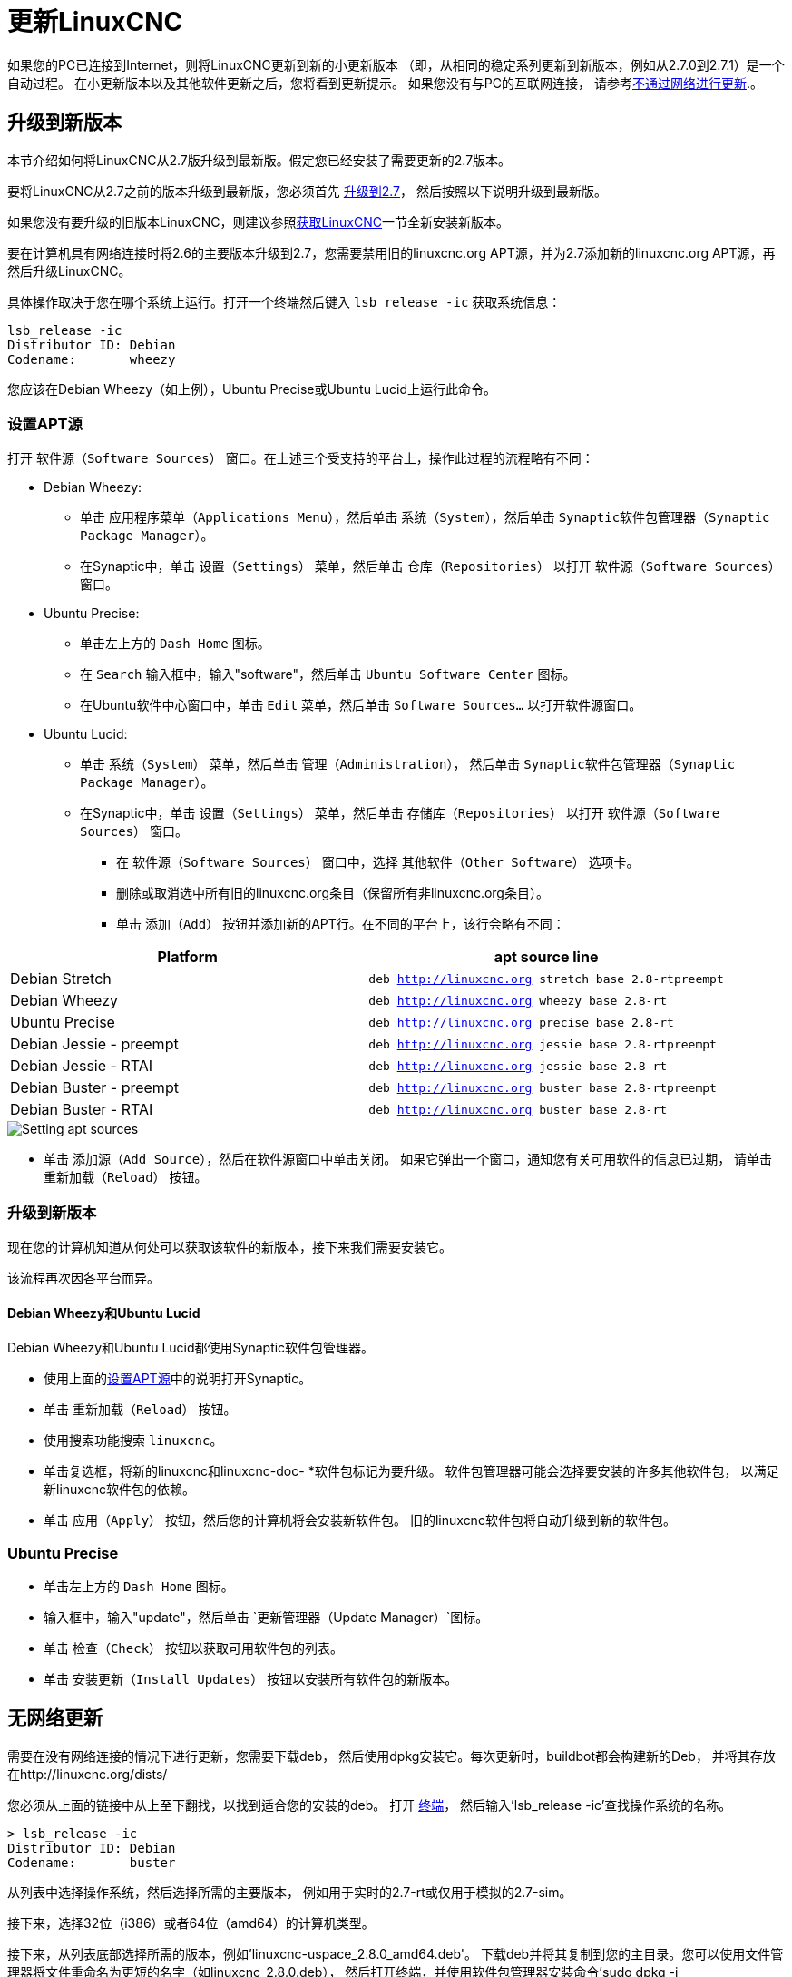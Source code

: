 [[cha:updating-linuxcnc]]

= 更新LinuxCNC

如果您的PC已连接到Internet，则将LinuxCNC更新到新的小更新版本
（即，从相同的稳定系列更新到新版本，例如从2.7.0到2.7.1）是一个自动过程。
在小更新版本以及其他软件更新之后，您将看到更新提示。
如果您没有与PC的互联网连接，
请参考<<getting-started:update-no-network,不通过网络进行更新>>.。

== 升级到新版本

本节介绍如何将LinuxCNC从2.7版升级到最新版。假定您已经安装了需要更新的2.7版本。

要将LinuxCNC从2.7之前的版本升级到最新版，您必须首先
http://linuxcnc.org/docs/2.7/html/getting-started/updating-linuxcnc.html[升级到2.7]，
然后按照以下说明升级到最新版。

如果您没有要升级的旧版本LinuxCNC，则建议参照<<cha:getting-linuxcnc,获取LinuxCNC>>一节全新安装新版本。

要在计算机具有网络连接时将2.6的主要版本升级到2.7，您需要禁用旧的linuxcnc.org APT源，并为2.7添加新的linuxcnc.org APT源，再然后升级LinuxCNC。

具体操作取决于您在哪个系统上运行。打开一个终端然后键入 `lsb_release -ic` 获取系统信息：

----
lsb_release -ic
Distributor ID: Debian
Codename:       wheezy
----

您应该在Debian Wheezy（如上例），Ubuntu Precise或Ubuntu Lucid上运行此命令。
[[_setting_apt_sources]]
=== 设置APT源

打开 `软件源（Software Sources）` 窗口。在上述三个受支持的平台上，操作此过程的流程略有不同：

** Debian Wheezy:

*** 单击 `应用程序菜单（Applications Menu）`，然后单击 `系统（System）`，然后单击 `Synaptic软件包管理器（Synaptic Package Manager）`。
*** 在Synaptic中，单击 `设置（Settings）` 菜单，然后单击 `仓库（Repositories）` 以打开 `软件源（Software Sources）` 窗口。

** Ubuntu Precise:

*** 单击左上方的 `Dash Home` 图标。
*** 在 `Search` 输入框中，输入"software"，然后单击 `Ubuntu Software Center` 图标。
*** 在Ubuntu软件中心窗口中，单击 `Edit` 菜单，然后单击 `Software Sources...` 以打开软件源窗口。

** Ubuntu Lucid:

*** 单击 `系统（System）` 菜单，然后单击 `管理（Administration）`，
    然后单击 `Synaptic软件包管理器（Synaptic Package Manager）`。
*** 在Synaptic中，单击 `设置（Settings）` 菜单，然后单击 `存储库（Repositories）` 以打开 `软件源（Software Sources）` 窗口。

* 在 `软件源（Software Sources）` 窗口中，选择 `其他软件（Other Software）` 选项卡。

* 删除或取消选中所有旧的linuxcnc.org条目（保留所有非linuxcnc.org条目）。

* 单击 `添加（Add）` 按钮并添加新的APT行。在不同的平台上，该行会略有不同：

[options="header"]
|====
| Platform                | apt source line
| Debian Stretch          | `deb http://linuxcnc.org stretch base 2.8-rtpreempt`
| Debian Wheezy           | `deb http://linuxcnc.org wheezy base 2.8-rt`
| Ubuntu Precise          | `deb http://linuxcnc.org precise base 2.8-rt`
| Debian Jessie - preempt | `deb http://linuxcnc.org jessie base 2.8-rtpreempt`
| Debian Jessie - RTAI    | `deb http://linuxcnc.org jessie base 2.8-rt`
| Debian Buster - preempt | `deb http://linuxcnc.org buster base 2.8-rtpreempt`
| Debian Buster - RTAI    | `deb http://linuxcnc.org buster base 2.8-rt`
|====

image::images/upgrading-to-2.8.png[align="left", alt="Setting apt sources"]

* 单击 `添加源（Add Source）`，然后在软件源窗口中单击关闭。
  如果它弹出一个窗口，通知您有关可用软件的信息已过期，
  请单击 `重新加载（Reload）` 按钮。

=== 升级到新版本

现在您的计算机知道从何处可以获取该软件的新版本，接下来我们需要安装它。

该流程再次因各平台而异。

==== Debian Wheezy和Ubuntu Lucid

Debian Wheezy和Ubuntu Lucid都使用Synaptic软件包管理器。

* 使用上面的<<_setting_apt_sources,设置APT源>>中的说明打开Synaptic。

* 单击 `重新加载（Reload）` 按钮。

* 使用搜索功能搜索 `linuxcnc`。

* 单击复选框，将新的linuxcnc和linuxcnc-doc- *软件包标记为要升级。
  软件包管理器可能会选择要安装的许多其他软件包，
  以满足新linuxcnc软件包的依赖。
* 单击 `应用（Apply）` 按钮，然后您的计算机将会安装新软件包。
  旧的linuxcnc软件包将自动升级到新的软件包。

=== Ubuntu Precise

* 单击左上方的 `Dash Home` 图标。

* 输入框中，输入"update"，然后单击 `更新管理器（Update Manager）`图标。

* 单击 `检查（Check）` 按钮以获取可用软件包的列表。

* 单击 `安装更新（Install Updates）` 按钮以安装所有软件包的新版本。

== 无网络更新
[[getting-started:update-no-network]]

需要在没有网络连接的情况下进行更新，您需要下载deb，
然后使用dpkg安装它。每次更新时，buildbot都会构建新的Deb，
并将其存放在http://linuxcnc.org/dists/

您必须从上面的链接中从上至下翻找，以找到适合您的安装的deb。
打开 http://linuxcnc.org/docs/2.8/html/common/linux-faq.html#faq:terminal[终端]，
然后输入'lsb_release -ic'查找操作系统的名称。

----
> lsb_release -ic
Distributor ID: Debian
Codename:       buster
----

从列表中选择操作系统，然后选择所需的主要版本，
例如用于实时的2.7-rt或仅用于模拟的2.7-sim。

接下来，选择32位（i386）或者64位（amd64）的计算机类型。

接下来，从列表底部选择所需的版本，例如'linuxcnc-uspace_2.8.0_amd64.deb'。
下载deb并将其复制到您的主目录。您可以使用文件管理器将文件重命名为更短的名字（如linuxcnc_2.8.0.deb），
然后打开终端，并使用软件包管理器安装命令'sudo dpkg -i linuxcnc_2.8.0.deb'安装

----
sudo dpkg -i linuxcnc_2.8.0.deb
----

== 更新配置文件（对于2.8.x）

新版本的LinuxCNC在某些方面与2.7版有所不同，可能需要更改您的计算机配置。

=== 配置分布（joints_axes的更新）

LinuxCNC发行版包括许多示例配置，
这些配置以名为by_machine，by_interface和sim（模拟机器）的目录层次结构组织。
这些配置通常用作进行新配置的起点，
研究示例或无需特殊硬件或实时内核即可运行完整模拟器。

这些目录树中的配置文件已针对joints_axes更新所需的更改进行了更新。

=== 自动更新（joints_axes的update_ini脚本）

由于joints_axes更新需要对用户ini文件及其相关的halfiles进行大量更改，因此提供了一个名为update_ini的脚本来自动转换用户配置。

用户在更新LinuxCNC之后首次启动现有配置时，将会调用此脚本。
该脚本在用户ini文件中搜索[EMC]VERSION项。如果此项1）不存在，或2）
存在且被设置为CVS历史值"$Revision$"，或者是小于1.0的数值，
则update_ini脚本将弹出一个对话框，供您编辑用户文件以创建更新的配置。
如果用户接受，则配置将被更新。

例如，如果用户配置名为bigmill.ini，那么将对bigmill.ini文件及其本地关联的hal文件进行编辑以合并joints_axes更改。
初始配置的所有文件将保存在以原始配置命名的新目录中，后缀名为".old"（示例中为bigmill.old）。

update_ini脚本处理在采用特征运动学的基础机器中找到的所有常见用户选项。
在较复杂的机器中使用的不太常见的项目可能不会自动转换。
复杂机的器配置的示例包括：

* 单轴上具有两个联合的龙门架
* 带齿轮的机器
* 具有非特征运动学的机器人
* 使用haltcl文件进行配置

以下小节和'Hal Changes'部分列出了可能需要其他用户编辑ini或hal文件的项目。

=== Multiple Spindle Support
多主轴支持

LinuxCNC now supports up to 8 spindles (and can be recompiled for more)
Existing G-code will run without modification and most configurations
will default to single spindles. To specify more than one spindle
set the [TRAJ]SPINDLES= entry in the INI file *and* include the num_spindles=
parameter for the motion module (set with either [EMCMOT]EMCMOT = motmod num_spindles=
or included in a halfile loadrt entry for motmod).
LinuxCNC现在最多支持8个心轴（并且可以重新编译以获取更多心轴）。现有G代码将在不做任何修改的情况下运行，并且大多数配置将默认为单心轴。要指定多个主轴，请在INI文件中设置[TRAJ] SPINDLES =条目，并包括运动模块的num_spindles =参数（通过[EMCMOT] EMCMOT = motmod num_spindles =设置，或包含在motmod的Halfile loadrt条目中）。

运动模块num_spindles= parameter和[TRAJ]SPINDLES= settings *必须* 匹配。

更改了主轴控制引脚的名称，使主轴看起来更像是轴和接头。
例如，motion.spindle-speed-out就是spindle.0.speed-out。
自动更新脚本将负责这些更改。
为了控制额外的主轴，控制主轴速度的G代码和M代码现在接受附加的"$"参数，例如M3 $2以启动第三个主轴。
选择"$"是为了避免与任何现有的代码字符冲突。可以创建自定义的G代码以匹配任何其他多主轴控制器。
有关代码更改，请参见G代码和M代码手册，以及有关HAL引脚更改的手动操作。

=== TRAJ速度，加速度名称
 
通过合并joints_axes功能，更改了一些名称以阐明可用功能。

----
was: [TRAJ]MAX_VELOCITY         is: [TRAJ]MAX_LINEAR_VELOCITY
was: [TRAJ]DEFAULT_VELOCITY     is: [TRAJ]DEFAULT_LINEAR_VELOCITY

was: [TRAJ]MAX_ACCELERATION     is: [TRAJ]MAX_LINEAR_ACCELERATION
was: [TRAJ]DEFAULT_ACCELERATION is: [TRAJ]DEFAULT_LINEAR_ACCELERATION
----

=== Kinematics modules 运动学模块

gentrivkins和gantrykins运动学模块已被删除，因为它们的功能现在在更新的trivkins模块中可用。

gentrivkins模块仅在先前的joints_axes分支中可用。要进行转换，必须更改名称。

Hal文件示例：

----
was: loadrt gentrivkins
 is: loadrt trivkins

was: loadrt gentrivkins coordinates=xyyz
 is: loadrt trivkins    coordinates=xyyz
----

使用gantrykins的配置应更新为使用kinstype= parameter设置为BOTH的trivkins配置（对于KINEMATICS_BOTH）。

Hal文件示例：

----
was: loadrt gantrykins coordinates=xyyz
 is: loadrt trivkins   coordinates=xyyz kinstype=BOTH
----

有关更多信息，请参见trivkins手册页（'$ man trivkins'）

注意：在joints_axes中指定运动学的最受支持的用法是在配置ini文件[KINS}部分中设置值，
然后在指定的[HAL]HALFILES（.hal .tcl文件）中引用它们。

例如：

----
inifile:    [KINS]
            KINEMATICS = trivkins
            JOINTS = 3
            ...

halfile:    loadrt [KINS]KINEMATICS

haltclfile: loadrt $::KINS(KINEMATICS)
----

=== 车床配置

在合并joints_axes之前，通常将车床配置为三轴（XYZ）机床，且轴（Y）未使用。
这对于共享Hal文件非常方便（尤其是对于模拟配置），
但是需要指定[TRAJ]AXES =3，一个伪装的AXIS_Y部分，以及用于归零未使用的Y坐标的规定。
且这些配置排列不再需要或建议。

历史车床配置使用trivkins运动学模块的默认选项。这些默认选项配置所有轴字母（XYZABCUVW）。
通过并入joints_axes，更合适的运动学规范将坐标设置为所使用的精确坐标（XZ），
并将接头数相应地设置为2。不再需要ini文件[AXIS_Y]部分，仅需要两个[JOINT_N]部门被定义。

车床的ini文件示例（仅显示与运动学有关的部分）：

----
[KINS]
KINEMATICS = trivkins coordinates=xz
JOINTS = 2

[TRAJ]
COORDINATES = XZ
...

[AXIS_X]
...

[AXIS_Z]
...

[JOINT_0]
...

[JOINT_1]
...
----

请注意，某些模拟配置可能仍会使用历史车床配置的例子。

=== 一致的接头/轴规格

影响接头和轴使用的Ini文件项必须保持一致。

通常配置有'[KINS]KINEMATICS='的运动运动学模块必须使用与'[KINS]JOINTS='指定的接头数相等的数目。

运动学模块必须实现与任务模块选项'[TRAJ]COORDINATES='使用的规范相一致的轴字母。

示例:

使用trivkin（KINEMATICS_IDENTITY）的三轴直角坐标系：
-----
  [KINS]KINEMATICS  = trivkins
  [KINS]JOINTS      = 3
  [TRAJ]COORDINATES = XYZ
-----

使用带有非连续轴字母的trivkin（KINEMATICS_IDENTITY）的两轴车床：
-----
  [KINS]KINEMATICS  = trivkins coordinates=XZ
  [KINS]JOINTS      = 2
  [TRAJ]COORDINATES = XZ
-----

龙门使用带有重复的轴字母，和KINEMATICS_BOTH的trivkins进行单个接头定位（用于归位）：
-----
  [KINS]KINEMATICS  = trivkins coordinates=XYYZ kinstype=BOTH
  [KINS]JOINTS      = 4
  [TRAJ]COORDINATES = XYYZ
-----

龙门使用三轴（KINEMATICS_BOTH）带有重复的轴字母和一个旋转轴带有跳过的轴字母（跳过了A，B）：
-----
  [KINS]KINEMATICS  = trivkins coordinates=XYYZC kinstype=BOTH
  [KINS]JOINTS      = 5
  [TRAJ]COORDINATES = XYYZC
-----

具有非相同kin（KINEMATICS_BOTH）的线性Delta机器人在笛卡尔框架中工作，并带有附加的旋转坐标：
-----
  [KINS]KINEMATICS  = lineardeltakins
  [KINS]JOINTS      = 4
  [TRAJ]COORDINATES = XYZA
-----

注意：某些通用运动学模块（例如trivkins）实现了支持坐标指定（轴字母）的特征运动学。
轴字母可以省略。轴字母可能重复。
接头以定义的方式分配给轴字母（'$ man trivkins'）。

注意：对于trivkins模块加载，请勿在=符号或字母之间包含空格：

      正确:     [KINS]KINEMATICS = trivkins coordinates=XZ
      错误:     [KINS]KINEMATICS = trivkins coordinates = X Z

注意：实现非特征运动学的自定义运动学模块（例如lineardeltakins）定义了一组坐标和一组接头之间特定于机器的关系。
通常，自定义运动学模块将计算自定义模块内的接头-轴关系，
但是对相关ini项目使用一致的设置很重要：'[KINS]JOINTS'和'[TRAJ]COORDINATES'。
通常将在模块手册页中解释这些详细信息（例如，'$ man lineardeltakins'）。

=== 归位序列

*负值* 可用于名为[JOINT_n]HOME_SEQUENCE的ini文件选项。
在joints_axes合并之前，值为-1或省略该项目表示没有适用的序列。
现在，仅省略该选项用于此目的。
有关更多信息，请参见章节： http://linuxcnc.org/docs/2.8/html/config/ini-homing.html['归位配置'] 。

=== 锁定旋转分度器（joints_axes的更新）

对于joints_axes，分度器是可以归位的接头（接头模式），但还必须从gcode中解锁。
这需要单个接头和一条轴之间一一对应。

使用该轴的ini文件设置，指定与旋转轴（L = A,B,或者C）相对应的接头编号：

----
  [AXIS_L]LOCKING_INDEXER_JOINT = joint_number_for_indexer
----

指定接头是带有该接头的ini文件设置的锁定分度器（N是joint_number_for_indexer）：

----
  [JOINT_N]LOCKING_INDEXER = 1
----

可以创建Hal引脚来协调锁定指示器接头的使用：

----
   joint.N.unlock      (BIT output from Hal)
   joint.N.is-unlocked (BIT input  to   Hal)
----

要创建用于锁定接头的这些hal销，请使用motmod模块的'unlock_joints_mask'参数指定用作锁定索引器的所有接头。
（bit0（LSB）==>joint0，bit1==>joint1，依此类推）

----
  [EMCMOT]
  EMCMOT = motmod unlock_joints_mask=BITMASK
----

例如，考虑一台使用trivkins运动学且坐标为XYZB的机器，其中B是锁定分度器。
对于trivkin，接头编号（从0开始）被连续分配给指定的坐标（可以省略轴坐标字母）。
对于此示例，X==>oint0，Y==>joint1，Z==>joint2，B==>joint3。
指定接头3的掩码为000001000（二进制）== 0x08（十六进制）

此trivkins XYZB示例所需的ini文件选项为：
----
  [KINS]
  JOINTS = 4
  KINEMATICS = trivkins coordinates=XYZB
  ...

  [TRAJ]
  COORDINATES = XYZB
  ...

  [EMCMOT]
  EMCMOT = motmod unlock_joints_mask=0x08
  ...

  [AXIS_B]
  LOCKING_INDEXER_JOINT = 3
  ...

  [JOINT_3]
  LOCKING_INDEXER = 1
  ...
----

对于更复杂的运动学，请根据需要选择接头编号-旋转轴和接头编号之间必须一一对应。

（有关motmod的更多信息，请参见运动手册页（'$ man motion'））

=== 更加严格的INI文件语法

带有数字INI变量的行不再允许行尾跟随其他文本。
在早期版本的LinuxCNC中，数字后的任何文本都被默认忽略，
但是从此版本开始，此类文本完全被禁止。
这包括哈希字符（"#"），在此位置是值的一部分，而不是注释字符。

例如，以下行将不再被接受：
-----
MAX_VELOCITY = 7.5 # This is the max velocity of the axis.
-----

它们可以转换成如下行样式：
-----
# This is the max velocity of the axis.
MAX_VELOCITY = 7.5
-----

=== [Trail]设置

在2.7.x版本中，轨迹规划（[TRAJ]）设置包括：

----
[TRAJ]
DEFAULT_ACCELERATION
MAX_ACCELERATION
----

为不同的线性和角度选项准备的过渡工作,　如下重命名：

----
[TRAJ]
DEFAULT_LINEAR_ACCEL
MAX_LINEAR_ACCEL
----

由于这些缩写名称与其他名称约定和update_ini脚本的实现不一致，
因此临时命名已更正为使用：

----
[TRAJ]
DEFAULT_LINEAR_ACCELERATION
MAX_LINEAR_ACCELERATION
----

[NOTE]

支持指定轨迹规划角度默认值和最大加速度的支持尚未实现。

== Hal更改（joints_axes 2.8.x的更新）

=== 滚轮或MPG（手动脉冲发生器）点动

在合并joints_axes更新之前，仅在接头模式下支持车轮慢跑，并通过hal引脚控制：

----
   bit   IN  axis.M.jog-enable
   float IN  axis.M.jog-scale
   s32   IN  axis.M.jog-counts
   bit   IN  axis.M.jog-vel-mode
----

其中'M'是与轴字母相对应的数字（0==>X，1==>Y等）

通过合并joints_axes更新，可以在接头模式下对接头和伸缩模式下的每个轴坐标进行点动。
提供的控制hal引脚是：

----
   bit   IN  joint.N.jog-enable
   float IN  joint.N.jog-scale
   s32   IN  joint.N.jog-counts
   bit   IN  joint.N.jog-vel-mode

   bit   IN  axis.L.jog-enable
   float IN  axis.L.jog-scale
   s32   IN  axis.L.jog-counts
   bit   IN  axis.L.jog-vel-mode
----

其中'N'是接头编号，'L'是轴字母。

要在标识号配置中使用MPG，其中接头编号和轴字母一一对应，
则可以方便地连接相应的hal引脚。
例如，如果接头1恰好对应于轴字母y：

----
   net jora_1_y_enable   => joint.1.jog-enable => axis.y.jog-enable
   net jora_1_y_scale    => joint.1.jog-scale  => axis.y.jog-scale
   net jora_1_y_counts   => joint.1.jog-counts => axis.y.jog-counts
   net jora_1_y_vel-mode => joint.1.jog-counts => axis.y.jog-vel-mode
----

（信号名称jora_1_y_*是示例，joints_axes转换之前的名称将取决于特定的配置详细信息。）

具有非特征运动学的配置以及使用重复的轴字母的配置（例如，对于一个轴坐标，使用多个接头的龙门架）
将需要适当的独立控制逻辑来支持接头和伸缩（全局）点动。

=== Ini Hal引脚

为接头（[JOINT_N]部分）和轴（[AXIS_L]部分）的ini文件项创建Hal引脚：

  For N = 0 ... [KINS](JOINTS -1)
  Ini File Item              hal pin name
  [JOINT_N]BACKLASH          ini.N.backlash
  [JOINT_N]FERROR            ini.N.ferror
  [JOINT_N]MIN_FERROR        ini.N.min_ferror
  [JOINT_N]MIN_LIMIT         ini.N.min_limit
  [JOINT_N]MAX_LIMIT         ini.N.max_limit
  [JOINT_N]MAX_VELOCITY      ini.N.max_velocity
  [JOINT_N]MAX_ACCELERATION  ini.N.max_acceleration
  [JOINT_N]HOME              ini.N.home
  [JOINT_N]HOME_OFFSET       ini.N.home_offset

  For L = x y z a b c u v w:
  Ini File Item              hal pin name
  [AXIS_L]MIN_LIMIT          ini.L.min_limit
  [AXIS_L]MAX_LIMIT          ini.L.max_limit
  [AXIS_L]MAX_VELOCITY       ini.L.max_velocity
  [AXIS_L]MAX_ACCELERATION   ini.L.max_acceleration

注意：在LinuxCNC的先前版本中（在joints_axes更新之前），
hal引脚名称'ini.N.*'所指的轴为0==>x，1==>y等
（所有9个轴都创建了引脚）页面（'$ man milltask'）以获取更多信息

== Hal变化（其他2.8.x）

=== halcompile

names=实例数量以前限制为16。
现在，对于实时组件（loadrt），实例是动态分配的，没有内置限制。
16个限制仍然适用于用户空间names=选项（loadusr）组件的项目。

对于使用'个性'的组件，最大数量现在可以通过命令行选项-P|--personalities设置。

=== 更改引脚参数

以下hal输出引脚已从参数更改为引脚，以便可以将其连接到信号：

----
   motion.servo.last-period    (servo last period in clks)
   motion.servo.last-period_ns (kernel-dependent availability)
----

== joints_axes 2.8.x的接口更改

=== python linuxcnc模块

jog()接口包含一个'joint-flag'，用于指定接头（True）或伸缩（False）点动：

----
jog(command, joint-flag, axis-or-joint-number, velocity[, distance]])

jog(linuxcnc.JOG_STOP, joint-flag, axis-or-joint-number)
jog(linuxcnc.JOG_CONTINUOUS, joint-flag, joint-flag, velocity)
jog(linuxcnc.JOG_INCREMENT, joint-flag, axis-or-joint-number, velocity, distance)
----

== GUI（joints_axes 2.8.x的更新）

=== 关于接头/轴点动，归位和运动学的注意事项

通过结合joints_axes更新，LinuxCNC强制执行接头和轴（坐标字母）的区别，
但是某些gui（如轴gui）可能隐藏了一些简单机器的区别。

在大多数情况下，您可以将接头视为‘电机’。

接头和轴坐标之间的关系由描述机器运动的数学运动学函数确定。

世界坐标（X，Y，Z，A，B，C，U，V，W）是通过对接头（电机）位置进行正向运动学运算来确定的。

在世界空间中移动（例如gcode运动）时，
所需的接头（马达）位置是通过将‘反向’运动学操作应用于在世界空间中请求运动的坐标来确定的。

归位 *后* 才有可能在世界空间中移动。

对于简单的机器（例如铣床和车床），接头和轴坐标字母是一一对应的。
例如，在XYZ铣床上，这些关系通常为：axisX==joint0，axisY==joint1，axisZ=joint2。
这种对应关系被称为“特征”运动学，通常使用的运动学模块是trivkins运动学（通用的运动学）。
（请参见trivkins手册页'$ man trivkins'）

在接头模式下使用接头点动（接头编号为0,1，…）（通常仅在归位之前使用）。
归位完成后，点动模式会自动从接头模式切换为世界模式，并使用轴点动（坐标字母X，Y，...）。
这适用于MDI命令或gcode程序请求的所有gcode移动。

尽管归位后通常不需要在联合模式下慢跑，但是某些GUI（如轴）会提供键盘快捷键（'$'），
以允许使用非特征运动学的机器在联合模式和世界（teleop）模式之间切换。

在许多常见情况下，由于使用归位交换机和/或LinuxCNC提供的各种归位方法完成了归位，
因此不再需要联合点动。只需打开机器，发出Home-All命令，
机器就自动归位并更改为世界模式。
请参阅 http://linuxcnc.org/docs/2.8/html/config/ini-homing.html[归位配置]

不使用归位开关的机器可能需要在联合模式下手动进行点动，然后再建立每个接头。
对于不需要归位到固定位置的接头，也可以使用立即归位（请参阅归位文档）。

尽管GUI可能会隐藏特征运动学机器的接头/轴区别，
但完成归位通常很重要，以便运行程序或使用GUI提供的功能。

默认情况下，trivkins模块声明自己具有特征运动学。
通过使用'kinstype=both'将运动学类型设置为非特征类型，
可以在使用trivkins时使联合/世界操作的区别在gui轴上可见。
两种设置均指示正向和反向运动学功能均可用，并且不应使用隐藏接头和轴字母区别的gui规定。
例如，对于xyz配置，请指定：

----
[KINS]
KINEMATICS = trivkins coordinates=xyz kinstype=both
----

通过此设置，将使用特征运动学，但轴gui将：

. 在归位之前显示接头编号
. 成功归位后显示轴字母
. 支持使用'$'键在联合和teleop模式之间切换

=== Halui

Halui现在支持慢跑，从而更改了一些引脚名称，并为与慢跑相关的引脚提供了许多新名称。

有关所有引脚名，请参见手册页（'$ man halui'）。

==== 慢跑（也称为轴慢跑或全局慢跑）

慢跑的新引脚是：

----
      新: halui.axis.jog-speed
      新: halui.axis.jog-deadband

      新: halui.axis.L.plus
      新: halui.axis.L.minus
           ... 等等.
----

其中'L'是与[TRAJ]COORDINATES指定的轴字母之一相对应的字母，或为halui.axis.L.select引脚选择的轴选择的字母。

==== 联合慢跑

出于特殊性，所有用于联合点动的引脚都已重命名：

----
      曾经: halui.jog-speed          现在: halui.joint.jog-speed
      曾经: halui.jog-deadband       现在: halui.joint.jog-deadband

      曾经: halui.jog.N.plus         现在: halui.joint.N.plus
      曾经: halui.jog.N.minus        现在: halui.joint.N.minus
           ...  等等.                    ... 等等.
----

其中'N'是接头编号（0…num_noints-1）或由halui.joint.N.select引脚选择的接头选择'selected'。

====  额外的引脚重命名

所选接头的hal引脚已重命名，以与相关引脚保持一致。

----
      曾经: halui.joint.selected.is_homed
      现在: halui.joint.selected.is-homed

      曾经: halui.joint.selected.on-soft-limit
      现在: halui.joint.selected.on-soft-min-limit
----

=== 轴GUI

==== 特征运动学

轴gui继续支持特征运动学配置。
该gui隐藏了轴和接头的区别，以简化简单机器的显示和使用。

==== 特例运动学

一些机器，通常是龙门，可能使用一种配置，其中多个接头分配给一个轴字母。
这可以通过trivkins运动学模块使用重复的坐标字母来完成。
例如，配置了ini设置的计算机：

----
[KINS]
KINEMATICS = trivkins coordinates=XYYZ kinstype=BOTH
...
[TRAJ]
COORDINATES = XYYZ
...
----

归位后，该机器在单轴字母（Y）和一对接头（1,2）之间具有一对一的对应关系。
如果需要的话，使用kinematics=BOTH可以在接头模式下控制单个接头。

==== 非特征运动学

轴gui支持使用非特征运动学进行以下配置：

. 按键绑定（'$'）切换联合或遥控模式
. 根据接头或伸缩模式的接头或轴的预览选项卡显示
. 在联合模式下预览“主页”和“限制”图标的选项卡
. Preview Tab display of 'All-homed' and 'Any-limit icons in teleop mode伸缩模式下“全宿”和“任意限制”图标的“预览”选项卡显示
. DRO Tab display of joint or axes according to joint or teleop mode根据关节或伸缩模式的关节或轴的DRO标签显示
. Jogging is supported in both joint and teleop motion modes联合和伸缩运动模式均支持慢跑
. External changes to the joint/teleop motion mode are detected.检测到关节/远距运动模式的外部变化。

==== Home icons

For identity kinematics, 'Home' icons are shown for the corresponding
(one-to-one) axis letter when a joint is homed.

For non-identity kinematics, 'Home' icons are shown for individual joints when
a joint is homed in joint display mode.  An 'All-homed' icon is displayed for
all axis letters when ALL joints are homed in world display mode.

==== Limit icons

For identity kinematics, 'Limit' icons are shown for the corresponding
(one-to-one) axis letter when a joint limit is active.

For non-identity kinematics, 'Limit' icons are shown for individual joints when
the joint limit is active in joint display mode.  An 'Any-Limit' icon is displayed
if any joint is at a limit in teleop display mode.

==== Key bindings for a fourth axis

In the AXIS gui, jogging keys are assigned to axes in a configurable
fashion.  For 3-axis machines, XYZA machines, and lathes the default is
the same as in 2.7.  For other machines, the 4 pairs of jogging keys are
assigned to the first 4 axes that exist in the order XYZ ABC UVW.
These assignments can be controlled by new inifile directives in the
http://linuxcnc.org/docs/2.8/html/config/ini-config.html#sec:display-section[[DISPLAY] section of the inifile]

Note that the parameters used for jogging may not be appropriate for both modes
for machines with non-identity kinematics.


=== tklinuxcnc

tklinuxcnc gui支持特征和非特征运动学，
包括gui单选按钮和用于切换联合和伸缩模式的键绑定（'$'）。
检测到接头或伸缩运动模式的外部变化。
接头和伸缩运动模式均支持慢跑。
请注意，用于慢速运动的参数可能不适用于运动模式不相同的两种模式。

tklinuxcnc不使用OpenGL，因此可用于隔离问题和系统依赖关系，而这些问题和依赖关系是由更现代的GUI（如axis）暴露的。

提供的基本backplot gui可用于特征运动学（xyz）机器配置。

==== emcsh命令

emcsh.cc的代码提供了tklinuxcnc使用的tcl命令集。
这些命令可作为名为Linuxcnc的tcl软件包提供给tcl应用程序。
以前有许多命令需要使用数字参数来指定轴坐标（0-→X，1-→Y，…，8-→W）。
这些命令已简化为使用只是坐标字母的参数。

现在使用坐标字母参数的命令是：

. emc_pos_offset
. emc_abs_cmd_pos
. emc_abs_act_pos
. emc_rel_cmd_pos
. emc_rel_act_pos
. emc_tool_offset
. emc_probed_pos

=== touchy

touchy　gui继续支持在joints_axes合并之前所支持的特征运动学配置。
慢跑在遥控模式下完成。

=== gscreen

gscreen gui继续支持在joints_axes合并之前它支持的身份运动学配置。
慢跑在遥控模式下完成。

=== gmoccapy

The gmoccapy gui continues to support the identity kinematics configurations
that it supported prior to joints_axes incorporation.  Jogging is done in
teleop mode.
gmoccapy gui继续支持在joints_axes合并之前所支持的身份运动学配置。
慢跑在遥控模式下完成。

=== `shuttlexpress` 驱动已重命名为 `shuttle`

Contour Designs ShuttleXpress设备的HAL驱动程序已从"shuttlexpress"重命名为"shuttle"。
如果您的hal文件包含"loadusr shuttlexpress"的某些变体，则将"shuttlexpress"替换为"shuttle"。

增加了对ShuttlePRO（ShuttleXpress的较大版本）的支持，因此旧的驱动程序名称不再准确。

=== linuxcncrsh

现在，通过使用-1作为联合号，set home子命令支持“Home All”

更改了慢跑命令以适应联合（自由）和遥控（世界）慢跑。

----
    was: set jog      joint_number             speed
     is: set jog      joint_number|axis_letter speed

    was: set jog_incr joint_number             speed increment
     is: set jog_incr joint_number|axis_letter speed increment

    was: set jog_stop
     is: set jog_stop joint_number|axis_letter
----

注意：使用以下命令测试Teleop模式：如果TELEOP_ENABLE=YES，则teleop_enable，使用axis_letter，否则使用joint_number

注意：以前，命令'set jog 0 1.234'将在任何模式（自由或伸缩）下以请求的速度=1.234点动第零轴（X）。
现在，如果模式为自由（非远程），则此命令尝试点动第0关节（Joint0）。
要点动X轴，模式必须为远程，并且相应的命令为：'set jog x 1.234'

== 工具

=== 校准（emccalib.tcl）

校准/调整工具现在支持部分：

  [JOINT_N], [AXIS_L], [SPINDLE_S], [TUNE]

其中N是接头编号（0 ..（[KINS]JOINTS-1）），L是轴坐标字母（X，Y，Z，A，B，C，U，V，W），S是主轴号（0 .. 9）

[NOTE]

允许的主轴数为8，但是传统配置可能包含与实际主轴号无关的部分[SPINDLE_9]。

[NOTE]

[TUNE]部分可用于指定与其他受支持部分无关的可调项。

== 过时的Gui（针对2.8.x版本已删除）

GUI 'mini'，'keystick'和'xlinuxcnc'已与joints_axes的更新一起删除。
git存储库中提供了所有相关的源代码，示例和文档。

== 不推荐使用的Guis（在2.8.x标记）

'linuxcnclcd' GUI是可以删除的候选对象。
如果删除此组件，则所有相关的源代码，示例和文档都将在git存储库中提供。

== 模拟器配置（接头轴2.8.x的更新）

=== Pre-joints_axes

在加入joints_axes之前，在sim配置中使用的halfiles通常支持一台普通铣床，即具有传统的运动学和三个名为'X Y Z'的轴的笛卡尔系统。
典型的半身条目：

----
[HAL]
HALFILE = core_sim.hal
HALFILE = sim_spindle_encoder.hal
HALFILE = axis_manualtoolchange.hal
HALFILE = simulated_home.hal
----

车床配置通常共享相同的halfiles，并使用了方便的方法来指定3个未使用'Y'轴。
更复杂的sim config根据配置目的提供了特定的halfiles。

=== Post-joints_axes

通过结合joints_axes功能，该发行版中提供的许多模拟现在都利用了通用halfile，该halfile自动支持多种配置。
典型的sim config HALFILE规范为：

----
[HAL]
HALFILE = LIB:basic_sim.tcl
----

basic_sim.tcl HALFILE支持任意数量的接头的许多常用功能，这些功能由以下方式指定：

----
[KINS]
...
JOINTS = number_of_joints
...
----

支持的功能包括：

. 'ddts' -- 为每个接头加载并连接微分器hal组件（对于trivkins机器，则为xy，xyz）

. 'simulated_home' -- 将为每个接头加载并连接一个sim_home_switch hal组件。归位条件由通常的[JOINT_n]HOME_* ini文件项指定。

. 'use_hal_manualtoolchange' --　用户空间hal_manualtoolchange组件已加载并连接。

. 'sim_spindle' -- sim_spindle组件已加载并连接到其他已加载的hal组件，以模拟旋转主轴质量的惯性。

这些功能默认情况下处于激活状态，但可以使用以下选项将其排除：'-no_make_ddts', '-no_simulated_home', '-no_use_hal_manualtoolchange',
'-no_sim_spindle'。

例如，要省略ddts的创建：

----
HALFILE = LIB:basic_sim.tcl -no_make_ddts
----

省略一个或多个核心功能可进行测试，而无需添加功能或添加新的HALFILE来实现或扩展功能。

==== 等效的Hal命令文件

使用LIB：basic_sim.tcl时，将在配置目录中创建等效的halfile以显示发出的halcmd命令。
文件名基于inifile的名称，基本名称后附加'_cmds'和常规的'.hal'文件扩展名。
例：

----
inifilename:            example.ini
equivalent_halfilename: example_cmds.hal
----

等效的halfile替代了具有相同文件名的文件的先前实例。
在inifile中指定并由halcmd解释的inifile变量替换会自动在创建的Halfile中替换。
如果在LIB：basic_sim.tcl之前指定了[HAL] HALFILE，则它们的halcmd命令也将包括在内。

等效的halfile可用于基于LIB：basic_sim.tcl进行的原始配置来创建新配置，包括以下步骤：

1）运行模拟器配置以创建新的等效halfile，例如：'example_cmds.hal'。

要在原始模拟器配置infile（或它的副本）中使用这个等效的新halfile，请进行更改以进行以下更改：

----
[HAL]
HALFILE = LIB:basic_sim.tcl other_parameters
----

至：

----
[HAL]
HALFILE = ./example_cmds.hal
----

==== 注意

可以使用halcmd查看LIB：basic_sim.tcl建立的所有组件和连接。
可以使用以下方法将整个hal配置（加载了loadusr的用户空间组件除外）保存到文件中：

----
$ halcmd save > hal.save
----

LIB：basic_sim.tcl的使用减少了进行模拟配置所需的工作量，
因为它可以处理大多数所需的组件加载和hal连接。

sim config示例配置 'Sample Configurations/sim/axis/minimal_xyz.ini' 演示了一个有效的xyz配置，
该配置使用LIB：basic_sim.tcl以及最少的ini文件设置。

== 2.8.x的其他更新

提交更改到未发布分支，可能会影响测试人员和未发布软件的早期试用者。

=== 运动引脚

新引脚（有关更多信息，请参见运动手册页）：

----
axis.L.jog-accel-fraction
joint.N.jog-accel-fraction
----

=== Hal引脚

名称更改：

----
was: axis.L.vel-cmd
 is: axis.l.teleop-vel-cmd
----

新引脚:

----
motion.homing-inhibit (参见运动手册)
----

=== Hal组件更新

. siggen: 新引脚'reset'以将输出信号值设置为预定义状态
. biquad: 引脚 'type,f0,Q,s1,s2' 以前是参数

=== XHC-HB04 Pendant支持

==== xhc_hb04_util.comp（帮助程序组件）

移除未使用的引脚'jogenable-off'

添加引脚 'amux-enable' ，以便现在通过对这些引脚进行与操作，
来实现多路加速降低： 'is-manual' 和 'amux-enable'。
这两个引脚通常分别连接到 'halui.mode.is-manual' 和 'halui.mode.is-teleop' 。

==== xhc_hb04.tcl（可选的LIB配置halfile）

卸下信号pendant： jogenable-off，以除去引脚 'pendant_util.jogenable-off'

支持新的运动引脚，以降低加速度（axis.L.jog-accel-fraction, joint.N.jog-accel-fraction），
以实现车轮点动。不再支持使用[APPLICATIONS]APP=xhc-hb04-accels。
减小的加速度仅适用于车轮慢跑（不适用于gui发出的nml命令）。

=== [JOINT_n]HOME_SEQUENCE起始值

起始序列值只能是0，1（或-1）。有关更多信息，请参见“归位配置”文档。

=== [JOINT_n]HOME_SEQUENCE负值

不允许使用负HOME_SEQUENCE的接头在接头模式下慢跑，以防止常见龙门配置中的未对准（倾斜）。
与往常一样，必须启用任何运动学类型的机器，然后才能进行常规的世界模式点动。

=== TWOPASS支持复杂的loadrt config=选项

其中多个设置用空格分隔并用引号引起来。例：

----
loadrt hm2_eth board_ip=10.10.10.10 config="num_encoders=2 num_pwmgens=2 num_stepgens=3"
----

== 2.8.x之后的更改（主分支开发）

master分支带有预发行标记的版本标记，通常为2.9〜pre*

=== 配置更新

==== Inifile设置

New: [JOINT_n]HOME_INDEX_NO_ENCODER_RESET -- support encoder with
index that does not reset upon receipt of index pulse following
assertion of index_enable.
新增：[JOINT_n]HOME_INDEX_NO_ENCODER_RESET-支持具有索引的编码器，该索引在声明index_enable之后在收到索引脉冲后不会复位。

=== 代码更新

==== 反向运行

在路径调度器，任务和运动模块，python接口，轴界面和测试套件中增加了对反向运行的支持。

==== 接头数

接头的最大数量（EMCMOT_MAX_JOINTS）从9增加到16。
轴界面现在支持最多显示16个接头。

==== 扩展接头

新的motmod参数（num_extrajoints）指定通过常规接头归位方法归位，
但在归位后由新的hal引脚（joint.N.posthome-cmd）控制的接头。
此类接头可以由独立的运动调度器/控制器控制，并且可以使用自定义M代码从gcode中进行操纵。
有关更多信息，请参见运动手册页。

==== 归位

src/emc/motion/homing.h提供了一个归位api，以支持用户的自定义归位代码，
该代码将src/emc/motion/homing.c替换为用户自定义的homing.c文件。

==== 其他

lib/hallib/sim_lib.tcL：如果指定了[JOINT_n]HOME_USE_INDEX，则模拟编码器索引。

lib/python/vismach.py​​：新的hal pin vismach.plotclear

=== Hal

==== 组件

sim_home_switch：为index-enable添加了I/O引脚

=== 配置

==== 仿真配置

sim/configs/axis/axis_9axis：演示模拟编码器索引

// vim: set syntax=asciidoc:
